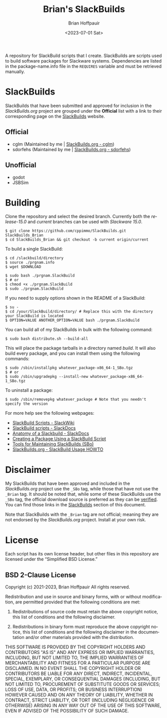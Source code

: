 #+TITLE: Brian's SlackBuilds
#+AUTHOR: Brian Hoffpauir
#+DATE: <2023-07-01 Sat>
#+EMAIL: bhoffpauirmail@gmail.com
#+DESCRIPTION: Brian's SlackBuilds README.
#+LANGUAGE: en
#+OPTIONS: toc:2 html-postamble:nil

A repository for SlackBuild scripts that I create.  SlackBuilds are scripts used to build software packages for Slackware systems.  Dependencies are listed in the package-name.info file in the =REQUIRES= variable and must be retrieved manually.

* SlackBuilds
  
SlackBuilds that have been submitted and approved for inclusion in the /SlackBuilds.org/ project are grouped under the *Official* list with a link to their corresponding page on the [[https://slackbuilds.org/][SlackBuilds]] website.

** Official

- cglm (Maintained by me | [[https://slackbuilds.org/repository/15.0/libraries/cglm/][SlackBuilds.org - cglm]])
- sdorfehs (Maintained by me | [[https://slackbuilds.org/repository/15.0/desktop/sdorfehs/][SlackBuilds.org - sdorfehs]])

** Unofficial

- godot
- JSBSim
  
* Building

Clone the repository and select the desired branch.  Currently both the /release-15.0/ and /current/ branches can be used with /Slackware 15.0/.
#+BEGIN_SRC shell
$ git clone https://github.com/cppimmo/SlackBuilds.git SlackBuilds_Brian
$ cd SlackBuilds_Brian && git checkout -b current origin/current
#+END_SRC

To build a single SlackBuild:

#+BEGIN_SRC shell
$ cd /slackbuild/directory
$ source ./prgnam.info
$ wget $DOWNLOAD

$ sudo bash ./prgnam.SlackBuild
$ # or
$ chmod +x ./prgnam.SlackBuild
$ sudo ./prgnam.SlackBuild
#+END_SRC

If you need to supply options shown in the README of a SlackBuild:

#+BEGIN_SRC shell
$ su -
$ cd /your/SlackBuild/directory/ # Replace this with the directory your SlackBuild is located
$ OPTION=VALUE ANOTHER_OPTION=VALUE bash ./prgnam.SlackBuild
#+END_SRC

You can build all of my SlackBuilds in bulk with the following command:

#+BEGIN_SRC shell
$ sudo bash distribute.sh --build-all
#+END_SRC

This will place the package tarballs in a directory named /build/.  It will also build every package, and you can install them using the following commands:

#+BEGIN_SRC shell
$ sudo /sbin/installpkg whatever_package-x86_64-1_SBo.tgz
$ # or
$ sudo /sbin/upgradepkg --install-new whatever_package-x86_64-1_SBo.tgz
#+END_SRC

To uninstall a package:

#+BEGIN_SRC shell
$ sudo /sbin/removepkg whatever_package # Note that you needn't specify the version
#+END_SRC

For more help see the following webpages:
- [[https://www.slackwiki.com/SlackBuild_Scripts][SlackBuild Scripts - SlackWiki]]
- [[http://docs.slackware.com/slackware:slackbuild_scripts][SlackBuild scripts - SlackDocs]]
- [[https://docs.slackware.com/howtos:misc:anatomy_of_a_slackbuild][Anatomy of a Slackbuild - SlackDocs]]
- [[https://docs.slackware.com/howtos:slackware_admin:creating_a_package_using_a_slackbuild_script][Creating a Package Using a SlackBuild Script]]
- [[https://slackbuilds.org/repository/15.0/system/sbo-maintainer-tools/][Tools for Maintaining SlackBuilds (SBo)]]
- [[https://slackbuilds.org/howto/][SlackBuilds.org - SlackBuild Usage HOWTO]]
  
* Disclaimer

My SlackBuilds that have been approved and included in the /SlackBuilds.org/ project use the =_SBo= tag, while those that have not use the =_Brian= tag.  It should be noted that, while some of these SlackBuilds use the =_SBo= tag, the official download source is preferred as they can be [[https://slackbuilds.org/faq/#asc][verified]].  You can find those links in the [[file:README.org::*SlackBuilds][SlackBuilds]] section of this document.

Note that SlackBuilds with the =_Brian= tag are not official; meaning they are not endorsed by the /SlackBuilds.org/ project.  Install at your own risk.

* License

Each script has its own license header, but other files in this repository are licensed under the “Simplified BSD License.”

** BSD 2-Clause License

Copyright (c) 2021-2023, Brian Hoffpauir
All rights reserved.

Redistribution and use in source and binary forms, with or without
modification, are permitted provided that the following conditions are met:

1. Redistributions of source code must retain the above copyright notice, this
   list of conditions and the following disclaimer.

2. Redistributions in binary form must reproduce the above copyright notice,
   this list of conditions and the following disclaimer in the documentation
   and/or other materials provided with the distribution.

THIS SOFTWARE IS PROVIDED BY THE COPYRIGHT HOLDERS AND CONTRIBUTORS "AS IS"
AND ANY EXPRESS OR IMPLIED WARRANTIES, INCLUDING, BUT NOT LIMITED TO, THE
IMPLIED WARRANTIES OF MERCHANTABILITY AND FITNESS FOR A PARTICULAR PURPOSE ARE
DISCLAIMED. IN NO EVENT SHALL THE COPYRIGHT HOLDER OR CONTRIBUTORS BE LIABLE
FOR ANY DIRECT, INDIRECT, INCIDENTAL, SPECIAL, EXEMPLARY, OR CONSEQUENTIAL
DAMAGES (INCLUDING, BUT NOT LIMITED TO, PROCUREMENT OF SUBSTITUTE GOODS OR
SERVICES; LOSS OF USE, DATA, OR PROFITS; OR BUSINESS INTERRUPTION) HOWEVER
CAUSED AND ON ANY THEORY OF LIABILITY, WHETHER IN CONTRACT, STRICT LIABILITY,
OR TORT (INCLUDING NEGLIGENCE OR OTHERWISE) ARISING IN ANY WAY OUT OF THE USE
OF THIS SOFTWARE, EVEN IF ADVISED OF THE POSSIBILITY OF SUCH DAMAGE.
